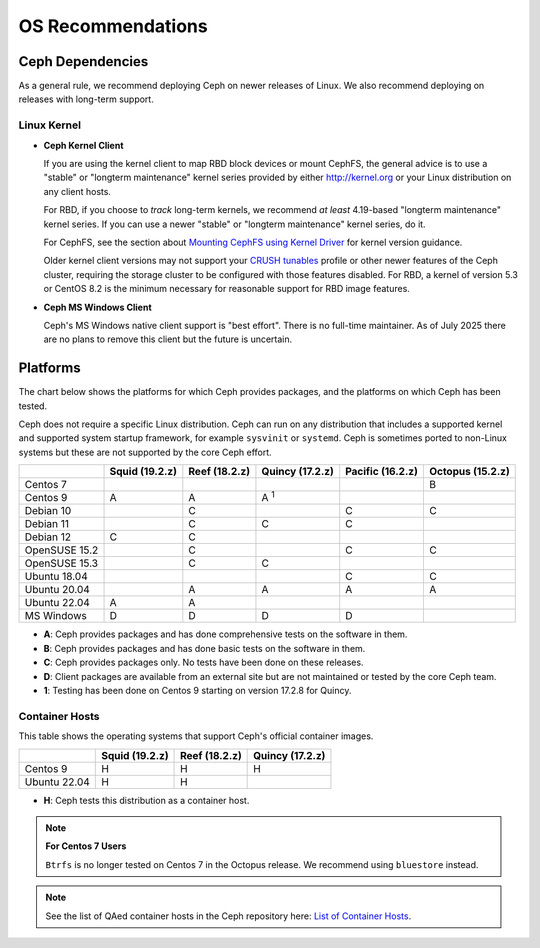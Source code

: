====================
 OS Recommendations
====================

Ceph Dependencies
=================

As a general rule, we recommend deploying Ceph on newer releases of Linux. 
We also recommend deploying on releases with long-term support.

Linux Kernel
------------

- **Ceph Kernel Client**

  If you are using the kernel client to map RBD block devices or mount
  CephFS, the general advice is to use a "stable" or "longterm
  maintenance" kernel series provided by either http://kernel.org or
  your Linux distribution on any client hosts.

  For RBD, if you choose to *track* long-term kernels, we recommend
  *at least* 4.19-based "longterm maintenance" kernel series.  If you can
  use a newer "stable" or "longterm maintenance" kernel series, do it.

  For CephFS, see the section about `Mounting CephFS using Kernel Driver`_
  for kernel version guidance.

  Older kernel client versions may not support your `CRUSH tunables`_ profile
  or other newer features of the Ceph cluster, requiring the storage cluster to
  be configured with those features disabled. For RBD, a kernel of version 5.3
  or CentOS 8.2 is the minimum necessary for reasonable support for RBD image
  features.

- **Ceph MS Windows Client**

  Ceph's MS Windows native client support is "best effort".  There is no
  full-time maintainer. As of July 2025 there are no plans to remove this
  client but the future is uncertain.

Platforms
=========

The chart below shows the platforms for which Ceph provides packages, and
the platforms on which Ceph has been tested. 

Ceph does not require a specific Linux distribution. Ceph can run on any
distribution that includes a supported kernel and supported system startup
framework, for example ``sysvinit`` or ``systemd``. Ceph is sometimes ported to
non-Linux systems but these are not supported by the core Ceph effort.

+---------------+----------------+---------------+------------------+------------------+------------------+
|               | Squid (19.2.z) | Reef (18.2.z) | Quincy (17.2.z)  | Pacific (16.2.z) | Octopus (15.2.z) |
+===============+================+===============+==================+==================+==================+
| Centos 7      |                |               |                  |                  |      B           |
+---------------+----------------+---------------+------------------+------------------+------------------+
| Centos 9      | A              |    A          |     A :sup:`1`   |                  |                  |
+---------------+----------------+---------------+------------------+------------------+------------------+
| Debian 10     |                |    C          |                  |         C        |      C           |
+---------------+----------------+---------------+------------------+------------------+------------------+
| Debian 11     |                |    C          |     C            |         C        |                  |
+---------------+----------------+---------------+------------------+------------------+------------------+
| Debian 12     | C              |    C          |                  |                  |                  |
+---------------+----------------+---------------+------------------+------------------+------------------+
| OpenSUSE 15.2 |                |    C          |                  |         C        |      C           |
+---------------+----------------+---------------+------------------+------------------+------------------+
| OpenSUSE 15.3 |                |    C          |     C            |                  |                  |
+---------------+----------------+---------------+------------------+------------------+------------------+
| Ubuntu 18.04  |                |               |                  |         C        |      C           |
+---------------+----------------+---------------+------------------+------------------+------------------+
| Ubuntu 20.04  |                |    A          |     A            |         A        |      A           |
+---------------+----------------+---------------+------------------+------------------+------------------+
| Ubuntu 22.04  | A              |    A          |                  |                  |                  |
+---------------+----------------+---------------+------------------+------------------+------------------+
| MS Windows    | D              | D             | D                | D                |                  |
+---------------+----------------+---------------+------------------+------------------+------------------+

- **A**: Ceph provides packages and has done comprehensive tests on the software in them.
- **B**: Ceph provides packages and has done basic tests on the software in them.
- **C**: Ceph provides packages only. No tests have been done on these releases.
- **D**: Client packages are available from an external site but are not maintained or tested by the core Ceph team.
- **1**: Testing has been done on Centos 9 starting on version 17.2.8 for Quincy.

Container Hosts
---------------

This table shows the operating systems that support Ceph's official container images.

+---------------+----------------+------------------+------------------+
|               | Squid (19.2.z) | Reef (18.2.z)    | Quincy (17.2.z)  |
+===============+================+==================+==================+
| Centos 9      |      H         |        H         |        H         |
+---------------+----------------+------------------+------------------+
| Ubuntu 22.04  |      H         |        H         |                  |
+---------------+----------------+------------------+------------------+

- **H**: Ceph tests this distribution as a container host.

.. note::
   **For Centos 7 Users** 
   
   ``Btrfs`` is no longer tested on Centos 7 in the Octopus release. We recommend using ``bluestore`` instead.

.. note:: See the list of QAed container hosts in the Ceph repository here:
   `List of Container Hosts
   <https://github.com/ceph/ceph/tree/main/qa/distros/supported-container-hosts>`_.


.. _CRUSH Tunables: ../../rados/operations/crush-map#tunables

.. _Mounting CephFS using Kernel Driver: ../../cephfs/mount-using-kernel-driver#which-kernel-version
